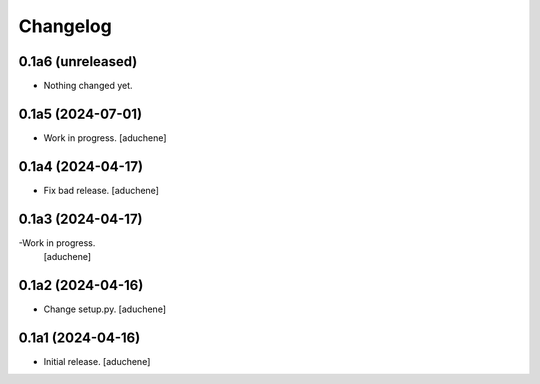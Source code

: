 Changelog
=========


0.1a6 (unreleased)
------------------

- Nothing changed yet.


0.1a5 (2024-07-01)
------------------

- Work in progress.
  [aduchene]


0.1a4 (2024-04-17)
------------------

- Fix bad release.
  [aduchene]


0.1a3 (2024-04-17)
------------------

-Work in progress.
 [aduchene]


0.1a2 (2024-04-16)
------------------

- Change setup.py.
  [aduchene]


0.1a1 (2024-04-16)
------------------

- Initial release.
  [aduchene]
